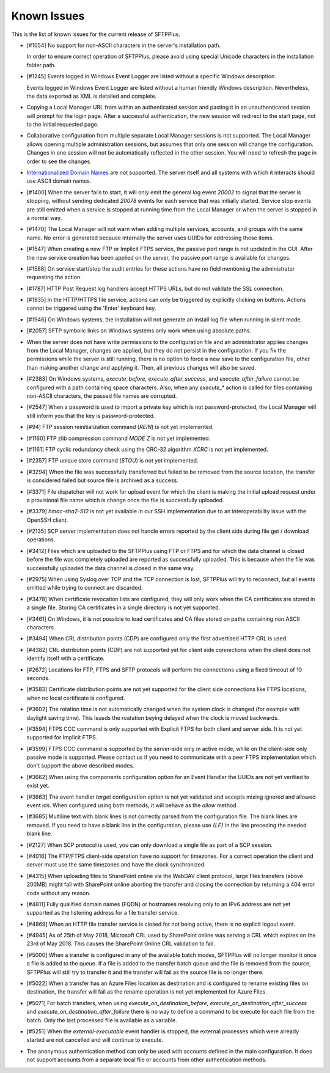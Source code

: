 Known Issues
============

This is the list of known issues for the current release of SFTPPlus.


* [#1054] No support for non-ASCII characters in the server's installation
  path.

  In order to ensure correct operation of SFTPPlus, please
  avoid using special Unicode characters in the installation folder path.

* [#1245] Events logged in Windows Event Logger are listed without
  a specific Windows description.

  Events logged in Windows Event Logger are listed without a human
  friendly Windows description.
  Nevertheless, the data exported as XML is detailed and complete.

* Copying a Local Manager URL from within an authenticated session
  and pasting it in an unauthenticated session will prompt for the login page.
  After a successful authentication, the new session will redirect to the
  start page, not to the initial requested page.

* Collaborative configuration from multiple separate Local Manager sessions is
  not supported.
  The Local Manager allows opening multiple administration
  sessions, but assumes that only one session will change the configuration.
  Changes in one session will not be automatically reflected in the other
  session.
  You will need to refresh the page in order to see the changes.

* `Internationalized Domain Names <http://en.wikipedia.org/wiki/Internationalized_domain_name>`_
  are not supported.
  The server itself and all systems with which it interacts
  should use ASCII domain names.

* [#1400] When the server fails to start, it will only emit the general log
  event `20002` to signal that the server is stopping, without sending dedicated
  `20078` events for each service that was initially started.
  Service stop events are still emitted when a service is stopped at running
  time from the Local Manager or when the server is stopped in a normal way.

* [#1470] The Local Manager will not warn when adding multiple services,
  accounts, and groups with the same name.
  No error is generated because internally the server uses UUIDs for addressing
  these items.

* [#1547] When creating a new FTP or Implicit FTPS service, the passive
  port range is not updated in the GUI.
  After the new service creation has been applied on the server, the passive
  port range is available for changes.

* [#1588] On service start/stop the audit
  entries for these actions have no field mentioning the administrator
  requesting the action.

* [#1787] HTTP Post Request log handlers accept HTTPS URLs, but do not
  validate the SSL connection.

* [#1935] In the HTTP/HTTPS file service, actions can only be triggered by
  explicitly clicking on buttons.
  Actions cannot be triggered using the 'Enter' keyboard key.

* [#1946] On Windows systems, the installation will not generate an
  install log file when running in silent mode.

* [#2057] SFTP symbolic links on Windows systems only work when using
  absolute paths.

* When the server does not have write permissions to the configuration file and
  an administrator applies changes from the Local Manager, changes are applied,
  but they do not persist in the configuration.
  If you fix the permissions while the server is still running, there is no
  option to force a new save to the configuration file, other than making
  another change and applying it.
  Then, all previous changes will also be saved.

* [#2383] On Windows systems, `execute_before`, `execute_after_success`, and
  `execute_after_failure` cannot be configured with a path containing space
  characters.
  Also, when any `execute_*` action is called for files containing
  non-ASCII characters, the passed file names are corrupted.

* [#2547] When a password is used to import a private key which is not
  password-protected, the Local Manager will still inform you that the key
  is password-protected.

* [#94] FTP session reinitialization command (`REIN`) is not yet implemented.

* [#1160] FTP zlib compression command `MODE Z` is not yet implemented.

* [#1161] FTP cyclic redundancy check using the CRC-32 algorithm `XCRC` is not
  yet implemented.

* [#2357] FTP unique store command (`STOU`) is not yet implemented.

* [#3294] When the file was successfully transferred but failed to be removed
  from the source location, the transfer is considered failed but source file
  is archived as a success.

* [#3371] File dispatcher will not work for upload event for which the client
  is making the initial upload request under a provisional file name which is
  change once the file is successfully uploaded.

* [#3379] `hmac-sha2-512` is not yet available in our SSH implementation due to
  an interoperability issue with the OpenSSH client.

* [#2135] SCP server implementation does not handle errors reported by the
  client side during file get / download operations.

* [#3412] Files which are uploaded to the SFTPPlus using FTP or FTPS and for
  which the data channel is closed before the file was completely uploaded are
  reported as successfully uploaded.
  This is because when the file was successfully uploaded the data channel is
  closed in the same way.

* [#2975] When using Syslog over TCP and the TCP connection is lost, SFTPPlus
  will try to reconnect, but all events emitted while trying to connect are
  discarded.

* [#3478] When certificate revocation lists are configured, they will only
  work when the CA certificates are stored in a single file.
  Storing CA certificates in a single directory is not yet supported.

* [#3461] On Windows, it is not possible to load certificates and CA files
  stored on paths containing non ASCII characters.

* [#3494] When CRL distribution points (CDP) are configured only the first
  advertised HTTP CRL is used.

* [#4382] CRL distribution points (CDP) are not supported yet for client
  side connections when the client does not identify itself with a
  certificate.

* [#2672] Locations for FTP, FTPS and SFTP protocols will perform the
  connections using a fixed timeout of 10 seconds.

* [#3583] Certificate distribution points are not yet supported for the client
  side connections like FTPS locations, when no local certificate is configured.

* [#3602] The rotation time is not automatically changed when the system clock
  is changed (for example with daylight saving time).
  This leasds the roatation beying delayed when the clock is moved backwards.

* [#3594] FTPS CCC command is only supported with Explicit FTPS for both
  client and server side.
  It is not yet supported for Implicit FTPS.

* [#3599] FTPS CCC command is supported by the server-side only in
  active mode, while on the client-side only passive mode is supported.
  Please contact us if you need to communicate with a peer FTPS
  implementation which don't support the above described modes.

* [#3662] When using the components configuration option for an
  Event Handler the UUIDs are not yet verified to exist yet.

* [#3663] The event handler `target` configuration option is not yet
  validated and accepts mixing ignored and allowed event ids.
  When configured using both methods, it will behave as the `allow` method.

* [#3685] Multiline text with blank lines is not correctly parsed from
  the configuration file.
  The blank lines are removed.
  If you need to have a blank line in the configuration, please use `{LF}` in
  the line preceding the needed blank line.

* [#2127] When SCP protocol is used, you can only download a single file
  as part of a SCP session.

* [#4016] The FTP/FTPS client-side operation have no support for timezones.
  For a correct operation the client and server must use the same timezones and
  have the clock synchronized.

* [#4315] When uploading files to SharePoint online via the WebDAV client
  protocol, large files transfers (above 200MB) might fail with SharePoint
  online aborting the transfer and closing the connection by returning a
  404 error code without any reason.

* [#4811] Fully qualified domain names (FQDN) or hostnames resolving only to
  an IPv6 address are not yet supported as the listening address for a file
  transfer service.

* [#4869] When an HTTP file transfer service is closed for not being active,
  there is no explicit logout event.

* [#4945] As of 25th of May 2018, Microsoft CRL used by SharePoint online was
  serving a CRL which expires on the 23rd of May 2018.
  This causes the SharePoint Online CRL validation to fail.

* [#5000] When a transfer is configured in any of the available batch modes,
  SFTPPlus will no longer monitor it once a file is added to the queue.
  If a file is added to the transfer batch queue and the file is removed
  from the source,
  SFTPPlus will still try to transfer it and the transfer will fail as the
  source file is no longer there.

* [#5022] When a transfer has an Azure Files location as destination and is
  configured to rename existing files on destination, the transfer will fail
  as the rename operation is not yet implemented for Azure Files.

* [#5071] For batch transfers, when using `execute_on_destination_before`,
  `execute_on_destination_after_success` and
  `execute_on_destination_after_failure` there is no way to define a command
  to be execute for each file from the batch.
  Only the last processed file is available as a variable.

* [#5251] When the `external-executable` event handler is stopped, the external
  processes which were already started are not cancelled and will continue
  to execute.

* The anonymous authentication method can only be used with accounts defined
  in the main configuration. It does not support accounts from a separate
  local file or accounts from other authentication methods.
